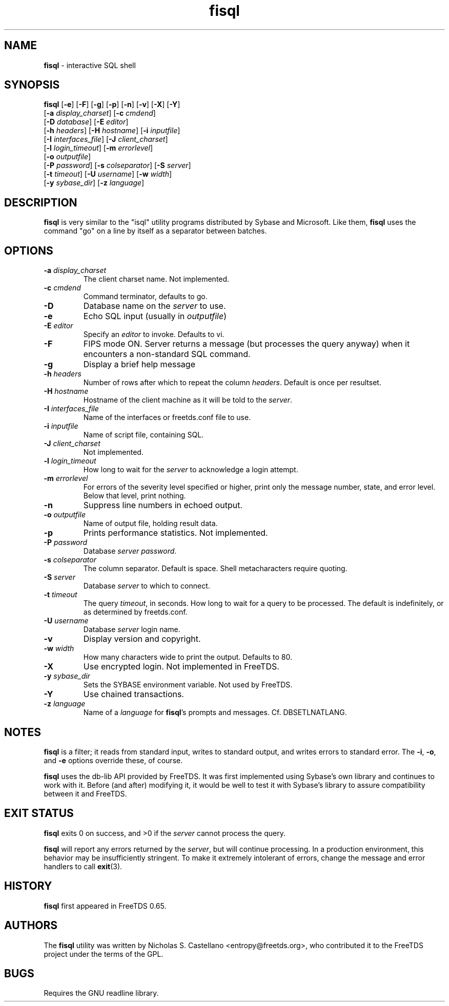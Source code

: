 .\"Text automatically generated by txt2man
.TH fisql 1 "13 November 2011" "doc" "FreeTDS Utilities"
.SH NAME
\fBfisql \fP- interactive SQL shell
\fB
.SH SYNOPSIS
.nf
.fam C

\fBfisql\fP [\fB-e\fP] [\fB-F\fP] [\fB-g\fP] [\fB-p\fP] [\fB-n\fP] [\fB-v\fP] [\fB-X\fP] [\fB-Y\fP]
      \[a] [\fB-a\fP \fIdisplay_charset\fP] [\fB-c\fP \fIcmdend\fP] 
      \[a] [\fB-D\fP \fIdatabase\fP] [\fB-E\fP \fIeditor\fP]
      \[a] [\fB-h\fP \fIheaders\fP] [\fB-H\fP \fIhostname\fP] [\fB-i\fP \fIinputfile\fP]
      \[a] [\fB-I\fP \fIinterfaces_file\fP] [\fB-J\fP \fIclient_charset\fP]
      \[a] [\fB-l\fP \fIlogin_timeout\fP] [\fB-m\fP \fIerrorlevel\fP]
      \[a] [\fB-o\fP \fIoutputfile\fP]
      \[a] [\fB-P\fP \fIpassword\fP] [\fB-s\fP \fIcolseparator\fP] [\fB-S\fP \fIserver\fP]
      \[a] [\fB-t\fP \fItimeout\fP] [\fB-U\fP \fIusername\fP] [\fB-w\fP \fIwidth\fP]
      \[a] [\fB-y\fP \fIsybase_dir\fP] [\fB-z\fP \fIlanguage\fP]

.fam T
.fi
.fam T
.fi
.SH DESCRIPTION

\fBfisql\fP is very similar to the "isql" 
utility programs distributed by Sybase and Microsoft. Like them, \fBfisql\fP uses
the command "go" on a line by itself as a separator between batches. 
.SH OPTIONS

.TP
.B
\fB-a\fP \fIdisplay_charset\fP
The client charset name. Not implemented. 
.TP
.B
\fB-c\fP \fIcmdend\fP
Command terminator, defaults to go. 
.TP
.B
\fB-D\fP
Database name on the \fIserver\fP to use.
.TP
.B
\fB-e\fP
Echo SQL input (usually in \fIoutputfile\fP)
.TP
.B
\fB-E\fP \fIeditor\fP
Specify an \fIeditor\fP to invoke. Defaults to vi. 
.TP
.B
\fB-F\fP
FIPS mode ON. Server returns a message (but processes the query anyway) 
when it encounters a non-standard SQL command. 
.TP
.B
\fB-g\fP
Display a brief help message
.TP
.B
\fB-h\fP \fIheaders\fP
Number of rows after which to repeat the column \fIheaders\fP. Default is once per resultset. 
.TP
.B
\fB-H\fP \fIhostname\fP
Hostname of the client machine as it will be told to the \fIserver\fP. 
.TP
.B
\fB-I\fP \fIinterfaces_file\fP
Name of the interfaces or freetds.conf file to use. 
.TP
.B
\fB-i\fP \fIinputfile\fP
Name of script file, containing SQL.
.TP
.B
\fB-J\fP \fIclient_charset\fP
Not implemented. 
.TP
.B
\fB-l\fP \fIlogin_timeout\fP
How long to wait for the \fIserver\fP to acknowledge a login attempt. 
.TP
.B
\fB-m\fP \fIerrorlevel\fP
For errors of the severity level specified or higher, 
print only the message number, state, and error level. 
Below that level, print nothing. 
.TP
.B
\fB-n\fP
Suppress line numbers in echoed output. 
.TP
.B
\fB-o\fP \fIoutputfile\fP
Name of output file, holding result data.
.TP
.B
\fB-p\fP
Prints performance statistics. Not implemented.
.TP
.B
\fB-P\fP \fIpassword\fP
Database \fIserver\fP \fIpassword\fP.
.TP
.B
\fB-s\fP \fIcolseparator\fP
The column separator. Default is space. Shell metacharacters require quoting. 
.TP
.B
\fB-S\fP \fIserver\fP
Database \fIserver\fP to which to connect.
.TP
.B
\fB-t\fP \fItimeout\fP
The query \fItimeout\fP, in seconds. How long to wait for a query to be processed. 
The default is indefinitely, or as determined by freetds.conf. 
.TP
.B
\fB-U\fP \fIusername\fP
Database \fIserver\fP login name.
.TP
.B
\fB-v\fP
Display version and copyright. 
.TP
.B
\fB-w\fP \fIwidth\fP
How many characters wide to print the output. Defaults to 80. 
.TP
.B
\fB-X\fP
Use encrypted login. Not implemented in FreeTDS. 
.TP
.B
\fB-y\fP \fIsybase_dir\fP
Sets the SYBASE environment variable. Not used by FreeTDS. 
.TP
.B
\fB-Y\fP
Use chained transactions. 
.TP
.B
\fB-z\fP \fIlanguage\fP
Name of a \fIlanguage\fP for \fBfisql\fP's prompts and messages. 
Cf. DBSETLNATLANG. 
.SH NOTES
\fBfisql\fP is a filter; it reads from standard input, writes to standard output, 
and writes errors to standard error. The \fB-i\fP, \fB-o\fP, and \fB-e\fP options override 
these, of course.
.PP
\fBfisql\fP uses the db-lib API provided by FreeTDS. It was first implemented using 
Sybase's own library and continues to work with it. Before (and after) modifying 
it, it would be well to test it with Sybase's library to assure compatibility 
between it and FreeTDS. 
.SH EXIT STATUS
\fBfisql\fP exits 0 on success, and >0 if the \fIserver\fP cannot process the query.
.PP
\fBfisql\fP will report any errors returned by the \fIserver\fP, but will continue
processing. In a production environment, this behavior may be insufficiently
stringent. To make it extremely intolerant of errors, change the message and
error handlers to call \fBexit\fP(3). 
.SH HISTORY
\fBfisql\fP first appeared in FreeTDS 0.65.
.SH AUTHORS
The \fBfisql\fP utility was written by Nicholas S. Castellano <entropy@freetds.org>, 
who contributed it to the FreeTDS project under the terms of the GPL. 
.SH BUGS
Requires the GNU readline library. 
